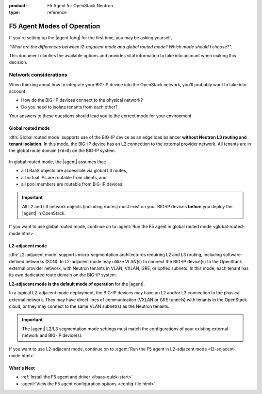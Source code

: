 :product: F5 Agent for OpenStack Neutron
:type: reference

.. _F5 agent modes:

F5 Agent Modes of Operation
===========================

If you're setting up the |agent-long| for the first time, you may be asking yourself,

*"What are the differences between l2-adjacent mode and global routed mode? Which mode should I choose?"*.

This document clarifies the available options and provides vital information to take into account when making this decision.


.. _network considerations:

Network considerations
``````````````````````

When thinking about how to integrate your BIG-IP device into the OpenStack network, you'll probably want to take into account:

- How do the BIG-IP devices connect to the physical network?
- Do you need to isolate tenants from each other?

Your answers to these questions should lead you to the correct mode for your environment.

.. _global routed mode:

Global routed mode
------------------

:dfn:`Global routed mode` supports use of the BIG-IP device as an edge load balancer **without Neutron L3 routing and tenant isolation.**
In this mode, the BIG-IP device has an L2 connection to the external provider network.
All tenants are in the global route domain (``rd=0``) on the BIG-IP system.

.. figure:: /_static/media/f5-lbaas-global-routed-mode.png
   :scale: 70%
   :alt: Global routed mode diagram shows a BIG-IP device cluster as part of an L3-routed network external to the OpenStack cloud.

In global routed mode, the |agent| assumes that:

- all LBaaS objects are accessible via global L3 routes,
- all virtual IPs are routable from clients, and
- all pool members are routable from BIG-IP devices.

.. figure:: /_static/media/big-ip_undercloud.png
   :scale: 70%
   :alt: Undercloud deployment diagram shows two BIG-IP hardware devices in the service tier of an L3-routed network, external to the OpenStack cloud. The F5 OpenStack LBaaS components reside on the Neutron controller in the application layer in the OpenStack cloud.

\

.. important::

   All L2 and L3 network objects (including routes) must exist on your BIG-IP devices **before** you deploy the |agent| in OpenStack.


If you want to use global routed mode, continue on to :agent:`Run the F5 agent in global routed mode <global-routed-mode.html>`.

.. _l2-adjacent mode:

L2-adjacent mode
----------------

:dfn:`L2-adjacent mode` supports micro-segmentation architectures requiring L2 and L3 routing, including software-defined networks (SDN).
In L2-adjacent mode may utilize VLAN(s) to connect the BIG-IP device(s) to the OpenStack external provider network, with Neutron tenants in VLAN, VXLAN, GRE, or opflex subnets.
In this mode, each tenant has its own dedicated route domain on the BIG-IP system.

**L2-adjacent mode is the default mode of operation** for the |agent|.

In a typical L2-adjacent mode deployment, the BIG-IP devices may have an L2 and/or L3 connection to the physical external network.
They may have direct lines of communication (VXLAN or GRE tunnels) with tenants in the OpenStack cloud, or they may connect to the same VLAN subnet(s) as the Neutron tenants.

.. figure:: /_static/media/f5-lbaas-l2-3-adjacent-mode.png
   :alt: L2-adjacent BIG-IP cluster diagram shows a BIG-IP device cluster as part of an L3-routed network external to the OpenStack cloud. VXLAN or GRE tunnels connect OpenStack tenants directly to the device cluster.
   :scale: 70%

.. important::

   The |agent| L2/L3 segmentation mode settings must match the configurations of your existing external network and BIG-IP device(s).


If you want to use L2-adjacent mode, continue on to :agent:`Run the F5 agent in L2-adjacent mode <l2-adjacent-mode.html>`.

What's Next
-----------

- :ref:`Install the F5 agent and driver <lbaas-quick-start>`
- :agent:`View the  F5 agent configuration options <config-file.html>`
